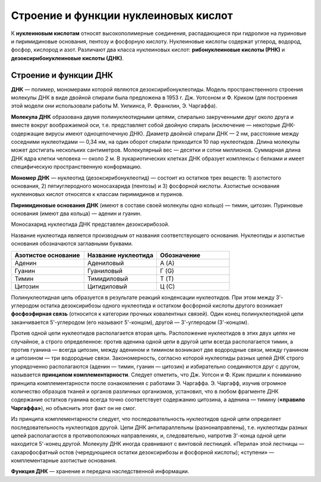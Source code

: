 Строение и функции нуклеиновых кислот
===================================
К **нуклеиновым кислотам** относят высокополимерные соединения, распадающиеся при гидролизе на пуриновые и пиримидиновые основания, пентозу и фосфорную кислоту. Нуклеиновые кислоты содержат углерод, водород, фосфор, кислород и азот. Различают два класса нуклеиновых кислот: **рибонуклеиновые кислоты (РНК)** и **дезоксирибонуклеиновые кислоты (ДНК)**.

Строение и функции ДНК
--------

**ДНК** — полимер, мономерами которой являются дезоксирибонуклеотиды. Модель пространственного строения молекулы ДНК в виде двойной спирали была предложена в 1953 г. Дж. Уотсоном и Ф. Криком (для построения этой модели они использовали работы М. Уилкинса, Р. Франклин, Э. Чаргаффа).

**Молекула ДНК** образована двумя полинуклеотидными цепями, спирально закрученными друг около друга и вместе вокруг воображаемой оси, т.е. представляет собой двойную спираль (исключение — некоторые ДНК-содержащие вирусы имеют одноцепочечную ДНК). Диаметр двойной спирали ДНК — 2 нм, расстояние между соседними нуклеотидами — 0,34 нм, на один оборот спирали приходится 10 пар нуклеотидов. Длина молекулы может достигать нескольких сантиметров. Молекулярный вес — десятки и сотни миллионов. Суммарная длина ДНК ядра клетки человека — около 2 м. В эукариотических клетках ДНК образует комплексы с белками и имеет специфическую пространственную конформацию.

**Мономер ДНК** — нуклеотид (дезоксирибонуклеотид) — состоит из остатков трех веществ: 1) азотистого основания, 2) пятиуглеродного моносахарида (пентозы) и 3) фосфорной кислоты. Азотистые основания нуклеиновых кислот относятся к классам пиримидинов и пуринов. 

**Пиримидиновые основания ДНК** (имеют в составе своей молекулы одно кольцо) — тимин, цитозин. Пуриновые основания (имеют два кольца) — аденин и гуанин.

.. image:: img/2/image1.png
  :width: 400
  :align: center
  
Моносахарид нуклеотида ДНК представлен дезоксирибозой.

Название нуклеотида является производным от названия соответствующего основания. Нуклеотиды и азотистые основания обозначаются заглавными буквами.

.. list-table:: 
   :widths: 75 75 75
   :class: longtable
   :header-rows: 1

   * - Азотистое основание
     - Название нуклеотида
     - Обозначение
   * - Аденин
     - Адениловый
     - А (A)
   * - Гуанин
     - Гуаниловый
     - Г (G)
   * - Тимин
     - Тимидиловый
     - Т (T)
   * - Цитозин
     - Цитидиловый
     - Ц (C)
     
Полинуклеотидная цепь образуется в результате реакций конденсации нуклеотидов. При этом между 3'-углеродом остатка дезоксирибозы одного нуклеотида и остатком фосфорной кислоты другого возникает **фосфоэфирная связь** (относится к категории прочных ковалентных связей). Один конец полинуклеотидной цепи заканчивается 5'-углеродом (его называют 5'-концом), другой — 3'-углеродом (3'-концом).

Против одной цепи нуклеотидов располагается вторая цепь. Расположение нуклеотидов в этих двух цепях не случайное, а строго определенное: против аденина одной цепи в другой цепи всегда располагается тимин, а против гуанина — всегда цитозин, между аденином и тимином возникают две водородные связи, между гуанином и цитозином — три водородные связи. Закономерность, согласно которой нуклеотиды разных цепей ДНК строго упорядоченно располагаются (аденин — тимин, гуанин — цитозин) и избирательно соединяются друг с другом, называется **принципом комплементарности**. Следует отметить, что Дж. Уотсон и Ф. Крик пришли к пониманию принципа комплементарности после ознакомления с работами Э. Чаргаффа. Э. Чаргафф, изучив огромное количество образцов тканей и органов различных организмов, установил, что в любом фрагменте ДНК содержание остатков гуанина всегда точно соответствует содержанию цитозина, а аденина — тимину (**«правило Чаргаффа»**), но объяснить этот факт он не смог.

Из принципа комплементарности следует, что последовательность нуклеотидов одной цепи определяет последовательность нуклеотидов другой.
Цепи ДНК антипараллельны (разнонаправлены), т.е. нуклеотиды разных цепей располагаются в противоположных направлениях, и, следовательно, напротив 3'-конца одной цепи находится 5'-конец другой. Молекулу ДНК иногда сравнивают с винтовой лестницей. «Перила» этой лестницы — сахарофосфатный остов (чередующиеся остатки дезоксирибозы и фосфорной кислоты); «ступени» — комплементарные азотистые основания.

**Функция ДНК** — хранение и передача наследственной информации.
